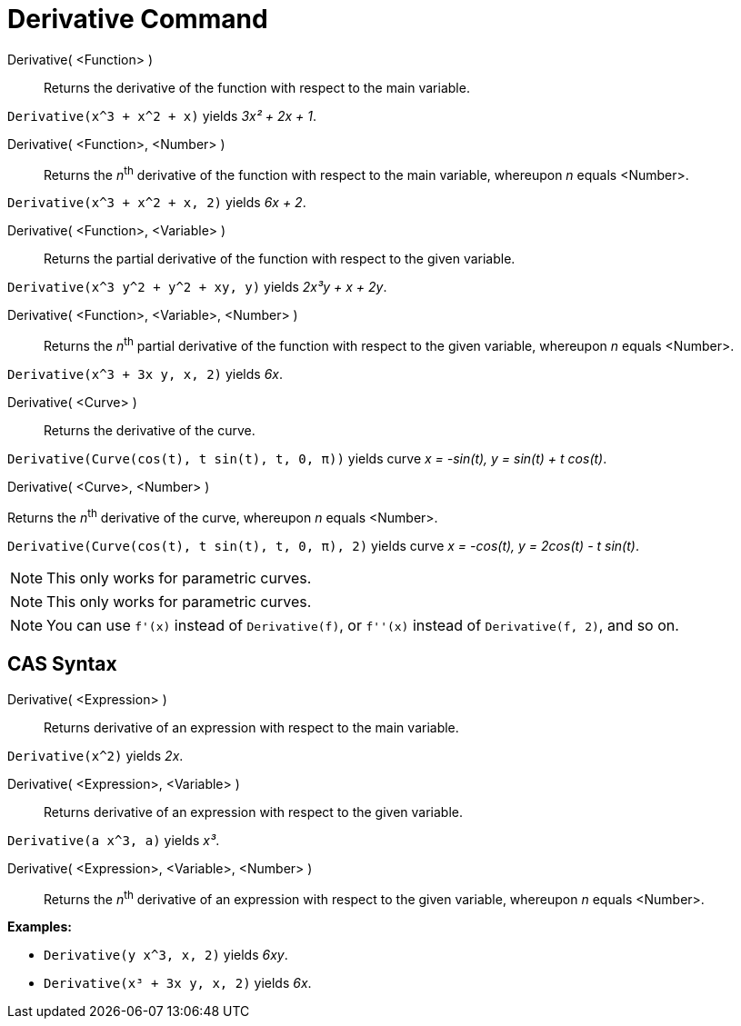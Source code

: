 = Derivative Command

Derivative( <Function> )::
  Returns the derivative of the function with respect to the main variable.

[EXAMPLE]
====

`++Derivative(x^3 + x^2 + x)++` yields _3x² + 2x + 1_.

====

Derivative( <Function>, <Number> )::
  Returns the __n__^th^ derivative of the function with respect to the main variable, whereupon _n_ equals <Number>.

[EXAMPLE]
====

`++Derivative(x^3 + x^2 + x, 2)++` yields _6x + 2_.

====

Derivative( <Function>, <Variable> )::
  Returns the partial derivative of the function with respect to the given variable.

[EXAMPLE]
====

`++Derivative(x^3 y^2 + y^2 + xy, y)++` yields _2x³y + x + 2y_.

====

Derivative( <Function>, <Variable>, <Number> )::
  Returns the __n__^th^ partial derivative of the function with respect to the given variable, whereupon _n_ equals
  <Number>.

[EXAMPLE]
====

`++Derivative(x^3 + 3x y, x, 2)++` yields _6x_.

====

Derivative( <Curve> )::
  Returns the derivative of the curve.

[EXAMPLE]
====

`++Derivative(Curve(cos(t), t sin(t), t, 0, π))++` yields curve _x = -sin(t), y = sin(t) + t cos(t)_.

====

Derivative( <Curve>, <Number> )

Returns the __n__^th^ derivative of the curve, whereupon _n_ equals <Number>.

[EXAMPLE]
====

`++Derivative(Curve(cos(t), t sin(t), t, 0, π), 2)++` yields curve _x = -cos(t), y = 2cos(t) - t sin(t)_.

====

[NOTE]
====

This only works for parametric curves.

====

[NOTE]
====

This only works for parametric curves.

====

[NOTE]
====

You can use `++f'(x)++` instead of `++Derivative(f)++`, or `++f''(x)++` instead of `++Derivative(f, 2)++`, and so on.

====

== [#CAS_Syntax]#CAS Syntax#

Derivative( <Expression> )::
  Returns derivative of an expression with respect to the main variable.

[EXAMPLE]
====

`++Derivative(x^2)++` yields _2x_.

====

Derivative( <Expression>, <Variable> )::
  Returns derivative of an expression with respect to the given variable.

[EXAMPLE]
====

`++Derivative(a x^3, a)++` yields _x³_.

====

Derivative( <Expression>, <Variable>, <Number> )::
  Returns the __n__^th^ derivative of an expression with respect to the given variable, whereupon _n_ equals <Number>.

[EXAMPLE]
====

*Examples:*

* `++Derivative(y x^3, x, 2)++` yields _6xy_.
* `++Derivative(x³ + 3x y, x, 2)++` yields _6x_.

====
